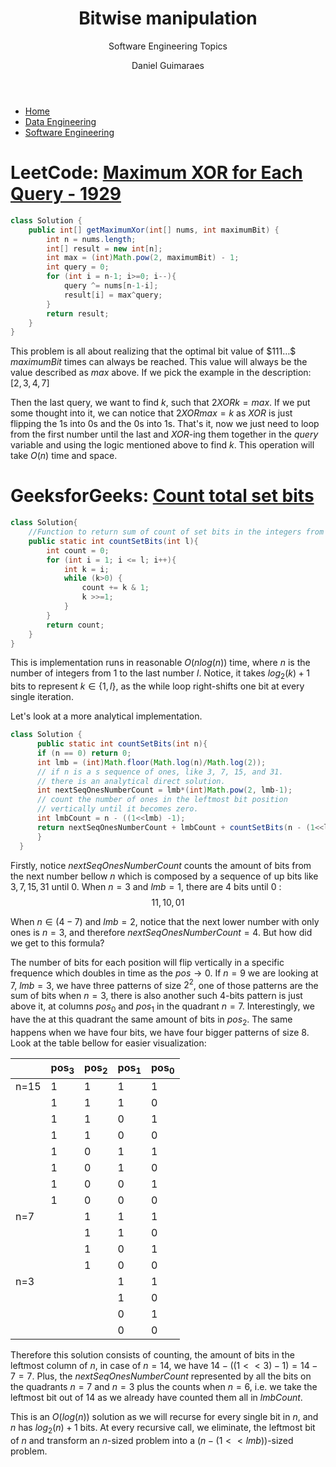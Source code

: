 #+TITLE: Bitwise manipulation
#+SUBTITLE: Software Engineering Topics
#+AUTHOR: Daniel Guimaraes
#+OPTIONS: toc:nil
#+OPTIONS: num:nil
#+HEADER: :results output silent :headers '("\\usepackage{tikz}")
#+HEADER: :results output silent :headers '("\\usepackage{pgfplots}")
#+HTML_HEAD: <link rel="stylesheet" type="text/css" href="../code.css"/>
#+HTML_HEAD: <link rel="stylesheet" type="text/css" href="../style.css"/>

#+begin_export html
<ul class='navbar'> 
  <li><a href="/">Home</a></li>
  <li><a href="/static/data-eng/index.html">Data Engineering</a></li>
  <li><a href="/static/soft-eng/index.html">Software Engineering</a></li>
</ul>
#+end_export
* LeetCode: [[https://leetcode.com/problems/maximum-xor-for-each-query/][Maximum XOR for Each Query - 1929]]
#+begin_src java
class Solution {
    public int[] getMaximumXor(int[] nums, int maximumBit) {
        int n = nums.length;
        int[] result = new int[n];
        int max = (int)Math.pow(2, maximumBit) - 1;
        int query = 0;
        for (int i = n-1; i>=0; i--){
            query ^= nums[n-1-i];
            result[i] = max^query;
        }
        return result;
    }
}
#+end_src

This problem is all about realizing that the optimal bit value of $111...$
$maximumBit$ times can always be reached. This value will always be the value
described as $max$ above. If we pick the example in the description:
$[2,3,4,7]$

Then the last query, we want to find $k$, such that $2 XOR k = max$. If we put
some thought into it, we can notice that $2 XOR max = k$ as $XOR$ is just flipping
the 1s into 0s and the 0s into 1s. That's it, now we just need to loop from the
first number until the last and $XOR$-ing them together in the $query$ variable
and using the logic mentioned above to find $k$. This operation will take $O(n)$
time and space.

* GeeksforGeeks: [[https://practice.geeksforgeeks.org/problems/count-total-set-bits/0][Count total set bits]]
 #+begin_src java
 class Solution{
     //Function to return sum of count of set bits in the integers from 1 to l.
     public static int countSetBits(int l){
         int count = 0;
         for (int i = 1; i <= l; i++){
             int k = i;
             while (k>0) { 
                 count += k & 1;
                 k >>=1;
             }
         }
         return count;    
     }
 }
 #+end_src

 This is implementation runs in reasonable $O(nlog(n))$ time, where $n$ is the
 number of integers from $1$ to the last number $l$. Notice, it takes $log_2(k)+1$
 bits to represent $k \in \{1,l\}$, as the while loop right-shifts one bit at
 every single iteration.

 Let's look at a more analytical implementation.
 #+begin_src java
 class Solution {
       public static int countSetBits(int n){
	   if (n == 0) return 0;
	   int lmb = (int)Math.floor(Math.log(n)/Math.log(2));
	   // if n is a s sequence of ones, like 3, 7, 15, and 31.
	   // there is an analytical direct solution.
	   int nextSeqOnesNumberCount = lmb*(int)Math.pow(2, lmb-1);
	   // count the number of ones in the leftmost bit position
	   // vertically until it becomes zero.
	   int lmbCount = n - ((1<<lmb) -1);
	   return nextSeqOnesNumberCount + lmbCount + countSetBits(n - (1<<lmb));
       }
   }
 #+end_src
 Firstly, notice $nextSeqOnesNumberCount$ counts the amount of bits
 from the next number bellow $n$ which is composed by a sequence of up bits like
 $3,7,15,31$ until $0$. When $n=3$ and $lmb=1$, there are $4$ bits until $0$ :
 $$11, 10, 01$$

 When $n \in (4-7)$ and $lmb=2$, notice that the next lower number with only
 ones is $n=3$, and therefore $nextSeqOnesNumberCount = 4$. But how did we get
 to this formula?

 The number of bits for each position will flip vertically in a specific frequence
 which doubles in time as the $pos \rightarrow 0$. If $n=9$ we are looking at $7$,
 $lmb=3$, we have three patterns of size $2^2$, one of those patterns are the
 sum of bits when $n=3$, there is also another such 4-bits pattern is just above it,
 at columns $pos_0$ and $pos_1$ in the quadrant $n=7$. Interestingly, we have the
 at this quadrant the same amount of bits in $pos_2$. The same happens when we
 have four bits, we have four bigger patterns of size $8$. Look at the table
 bellow for easier visualization:

 |      | pos_3 | pos_2 | pos_1 | pos_0 |
 |------+-------+-------+-------+-------|
 | n=15 |     1 |     1 |     1 |     1 |
 |      |     1 |     1 |     1 |     0 |
 |      |     1 |     1 |     0 |     1 |
 |      |     1 |     1 |     0 |     0 |
 |      |     1 |     0 |     1 |     1 |
 |      |     1 |     0 |     1 |     0 |
 |      |     1 |     0 |     0 |     1 |
 |      |     1 |     0 |     0 |     0 |
 |------+-------+-------+-------+-------|
 | n=7  |       |     1 |     1 |     1 |
 |      |       |     1 |     1 |     0 |
 |      |       |     1 |     0 |     1 |
 |      |       |     1 |     0 |     0 |
 |------+-------+-------+-------+-------|
 | n=3  |       |       |     1 |     1 |
 |      |       |       |     1 |     0 |
 |      |       |       |     0 |     1 |
 |      |       |       |     0 |     0 |
 |------+-------+-------+-------+-------|

 Therefore this solution consists of counting, the amount of bits in the leftmost
 column of $n$, in case of $n=14$,  we have $14 - ((1<<3) -1) = 14 - 7 = 7$. Plus,
 the $nextSeqOnesNumberCount$ represented by all the bits on the quadrants $n=7$
 and $n=3$ plus the counts when $n=6$, i.e. we take the leftmost bit out of $14$
 as we already have counted them all in $lmbCount$.

 This is an $O(log(n))$ solution as we will recurse for every single bit in $n$,
 and $n$ has $log_2(n) + 1$ bits. At every recursive call, we eliminate, the
 leftmost bit of $n$ and transform an $n$-sized problem into a
 $(n - (1<<lmb))$-sized problem.
